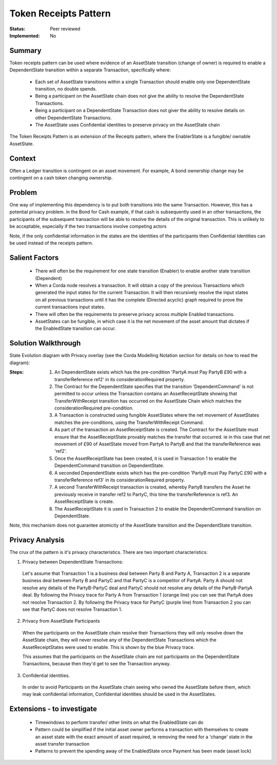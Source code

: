 ======================
Token Receipts Pattern
======================

:Status: Peer reviewed
:Implemented: No

-------
Summary
-------

Token receipts pattern can be used where evidence of an AssetState transition (change of owner) is required to enable a DependentState transition within a separate Transaction, specifically where:

 - Each set of AssetState transitions within a single Transaction should enable only one DependentState transition, no double spends.
 - Being a participant on the AssetState chain does not give the ability to resolve the DependentState Transactions.
 - Being a participant on a DependentState Transaction does not giver the ability to resolve details on other DependentState Transactions.
 - The AssetState uses Confidential identities to preserve privacy on the AssetState chain


The Token Receipts Pattern is an extension of the Receipts pattern, where the EnablerState is a fungible/ ownable AssetState.

-------
Context
-------

Often a Ledger transition is contingent on an asset movement. For example, A bond ownership change may be contingent on a cash token changing ownership.


-------
Problem
-------

One way of implementing this dependency is to put both transitions into the same Transaction. However, this has a potential privacy problem. in the Bond for Cash example, if that cash is subsequently used in an other transactions, the participants of the subsequent transaction will be able to resolve the details of the original transaction. This is unlikely to be acceptable, especially if the two transactions involve competing actors

Note, if the only confidential information in the states are the identities of the participants then Confidential Identities can be used instead of the receipts pattern.

---------------
Salient Factors
---------------

 - There will often be the requirement for one state transition (Enabler) to enable another state transition (Dependent)
 - When a Corda node resolves a transaction. It will obtain a copy of the previous Transactions which generated the input states for the current Transaction. It will then recursively resolve the input states on all previous transactions until it has the complete (Directed acyclic) graph required to prove the current transactions input states.
 - There will often be the requirements to preserve privacy across multiple Enabled transactions.
 - AssetStates can be fungible, in which case it is the net movement of the asset amount that dictates if the EnabledState transition can occur.



------------------------
Solution Walkthrough
------------------------

State Evolution diagram with Privacy overlay (see the Corda Modelling Notation section for details on how to read the diagram):

.. image:: resources/P_Token_receipts_state_evolution.png
  :width: 100%
  :align: center

:Steps:

  1. An DependentState exists which has the pre-condition 'PartyA must Pay PartyB £90 with a transferReference ref2' in its considerationRequired property.


  2. The Contract for the DependentState specifies that the transition 'DependentCommand' is not permitted to occur unless the Transaction contains an AssetReceiptState showing that TransferWithReceipt transition has occurred on the AssetState Chain which matches the considerationRequired pre-condition.


  3. A Transaction is constructed using fungible AssetStates where the net movement of AssetStates matches the pre-conditions, using the TransferWithReceipt Command.

  4. As part of the transaction an AssetReceiptState is created. The Contract for the AssetState must ensure that the AssetReceiptState provably matches the transfer that occurred. ie in this case that net movement of £90 of AssetState moved from PartyA to PartyB and that the transferReference was 'ref2'.

  5. Once the AssetReceiptState has been created, it is used in Transaction 1 to enable the DependentCommand transition on DependentState.

  6. A seconded DependentState exists which has the pre-condition 'PartyB must Pay PartyC £90 with a transferReference ref3' in its considerationRequired property.

  7. A second TransferWithReceipt transaction is created, whereby PartyB transfers the Asset he previously receive in transfer ref2 to PartyC, this time the transferReference is ref3. An AssetReceiptState is create.

  8. The AssetReceiptState it is used in Transaction 2 to enable the DependentCommand transition on DependentState.


Note, this mechanism does not guarantee atomicity of the AssetState transition and the DependentState transition.


----------------
Privacy Analysis
----------------

The crux of the pattern is it's privacy characteristics. There are two important characteristics:

1) Privacy between DependentState Transactions:

 Let's assume that Transaction 1 is a business deal between Party B and Party A, Transaction 2 is a separate business deal between Party B and PartyC and that PartyC is a competitor of PartyA. Party A should not resolve any details of the PartyB-PartyC deal and PartyC should not resolve any details of the PartyB-PartyA deal. By following the Privacy trace for Party A from Transaction 1 (orange line) you can see that PartyA does not resolve Transaction 2. By following the Privacy trace for PartyC (purple line) from Transaction 2 you can see that PartyC does not resolve Transaction 1.

2) Privacy from AssetState Participants

 When the participants on the AssetState chain resolve their Transactions they will only resolve down the AssetState chain, they will never resolve any of the DependentState Transactions which the AssetReceiptStates were used to enable. This is shown by the blue Privacy trace.

 This assumes that the participants on the AssetState chain are not participants on the DependentState Transactions, because then they'd get to see the Transaction anyway.

3) Confidential identities.

  In order to avoid Participants on the AssetState chain seeing who owned the AssetState before them, which may leak confidential information, Confidential identities should be used in the AssetStates.


---------------------------
Extensions - to investigate
---------------------------
 - Timewindows to perform transfer/ other limits on what the EnabledState can do

 - Pattern could be simplified if the initial asset owner performs a transaction with themselves to create an asset state with the exact amount of asset required, ie removing the need for a 'change' state in the asset transfer transaction

 - Patterns to prevent the spending away of the EnabledState once Payment has been made (asset lock)
